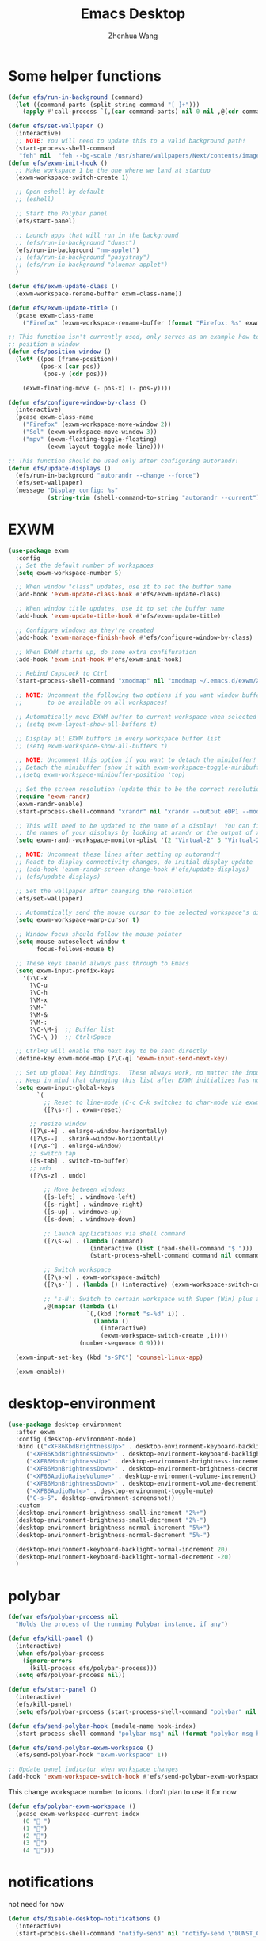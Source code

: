 #+Title: Emacs Desktop
#+AUTHOR: Zhenhua Wang
#+auto_tangle: t
#+PROPERTY: header-args+ :tangle "yes"

* Some helper functions
#+begin_src emacs-lisp
(defun efs/run-in-background (command)
  (let ((command-parts (split-string command "[ ]+")))
    (apply #'call-process `(,(car command-parts) nil 0 nil ,@(cdr command-parts)))))

(defun efs/set-wallpaper ()
  (interactive)
  ;; NOTE: You will need to update this to a valid background path!
  (start-process-shell-command
   "feh" nil  "feh --bg-scale /usr/share/wallpapers/Next/contents/images/5120x2880.png"))
(defun efs/exwm-init-hook ()
  ;; Make workspace 1 be the one where we land at startup
  (exwm-workspace-switch-create 1)

  ;; Open eshell by default
  ;; (eshell)

  ;; Start the Polybar panel
  (efs/start-panel)

  ;; Launch apps that will run in the background
  ;; (efs/run-in-background "dunst")
  (efs/run-in-background "nm-applet")
  ;; (efs/run-in-background "pasystray")
  ;; (efs/run-in-background "blueman-applet")
  )

(defun efs/exwm-update-class ()
  (exwm-workspace-rename-buffer exwm-class-name))

(defun efs/exwm-update-title ()
  (pcase exwm-class-name
    ("Firefox" (exwm-workspace-rename-buffer (format "Firefox: %s" exwm-title)))))

;; This function isn't currently used, only serves as an example how to
;; position a window
(defun efs/position-window ()
  (let* ((pos (frame-position))
         (pos-x (car pos))
          (pos-y (cdr pos)))

    (exwm-floating-move (- pos-x) (- pos-y))))

(defun efs/configure-window-by-class ()
  (interactive)
  (pcase exwm-class-name
    ("Firefox" (exwm-workspace-move-window 2))
    ("Sol" (exwm-workspace-move-window 3))
    ("mpv" (exwm-floating-toggle-floating)
           (exwm-layout-toggle-mode-line))))

;; This function should be used only after configuring autorandr!
(defun efs/update-displays ()
  (efs/run-in-background "autorandr --change --force")
  (efs/set-wallpaper)
  (message "Display config: %s"
           (string-trim (shell-command-to-string "autorandr --current"))))

#+end_src
* EXWM
#+begin_src emacs-lisp
(use-package exwm
  :config
  ;; Set the default number of workspaces
  (setq exwm-workspace-number 5)

  ;; When window "class" updates, use it to set the buffer name
  (add-hook 'exwm-update-class-hook #'efs/exwm-update-class)

  ;; When window title updates, use it to set the buffer name
  (add-hook 'exwm-update-title-hook #'efs/exwm-update-title)

  ;; Configure windows as they're created
  (add-hook 'exwm-manage-finish-hook #'efs/configure-window-by-class)

  ;; When EXWM starts up, do some extra confifuration
  (add-hook 'exwm-init-hook #'efs/exwm-init-hook)

  ;; Rebind CapsLock to Ctrl
  (start-process-shell-command "xmodmap" nil "xmodmap ~/.emacs.d/exwm/Xmodmap")

  ;; NOTE: Uncomment the following two options if you want window buffers
  ;;       to be available on all workspaces!

  ;; Automatically move EXWM buffer to current workspace when selected
  ;; (setq exwm-layout-show-all-buffers t)

  ;; Display all EXWM buffers in every workspace buffer list
  ;; (setq exwm-workspace-show-all-buffers t)

  ;; NOTE: Uncomment this option if you want to detach the minibuffer!
  ;; Detach the minibuffer (show it with exwm-workspace-toggle-minibuffer)
  ;;(setq exwm-workspace-minibuffer-position 'top)

  ;; Set the screen resolution (update this to be the correct resolution for your screen!)
  (require 'exwm-randr)
  (exwm-randr-enable)
  (start-process-shell-command "xrandr" nil "xrandr --output eDP1 --mode 2880x1800 --pos 0x0 --rotate normal --output DP1 --off --output DP2 --off --output HDMI1 --off --output HDMI2 --off --output HDMI3 --off --output VIRTUAL1 --off")

  ;; This will need to be updated to the name of a display!  You can find
  ;; the names of your displays by looking at arandr or the output of xrandr
  (setq exwm-randr-workspace-monitor-plist '(2 "Virtual-2" 3 "Virtual-2"))

  ;; NOTE: Uncomment these lines after setting up autorandr!
  ;; React to display connectivity changes, do initial display update
  ;; (add-hook 'exwm-randr-screen-change-hook #'efs/update-displays)
  ;; (efs/update-displays)

  ;; Set the wallpaper after changing the resolution
  (efs/set-wallpaper)

  ;; Automatically send the mouse cursor to the selected workspace's display
  (setq exwm-workspace-warp-cursor t)

  ;; Window focus should follow the mouse pointer
  (setq mouse-autoselect-window t
        focus-follows-mouse t)

  ;; These keys should always pass through to Emacs
  (setq exwm-input-prefix-keys
    '(?\C-x
      ?\C-u
      ?\C-h
      ?\M-x
      ?\M-`
      ?\M-&
      ?\M-:
      ?\C-\M-j  ;; Buffer list
      ?\C-\ ))  ;; Ctrl+Space

  ;; Ctrl+Q will enable the next key to be sent directly
  (define-key exwm-mode-map [?\C-q] 'exwm-input-send-next-key)

  ;; Set up global key bindings.  These always work, no matter the input state!
  ;; Keep in mind that changing this list after EXWM initializes has no effect.
  (setq exwm-input-global-keys
        `(
          ;; Reset to line-mode (C-c C-k switches to char-mode via exwm-input-release-keyboard)
          ([?\s-r] . exwm-reset)
	  
	  ;; resize window
	  ([?\s-+] . enlarge-window-horizontally)
	  ([?\s--] . shrink-window-horizontally)
	  ([?\s-^] . enlarge-window)
	  ;; switch tap
	  ([s-tab] . switch-to-buffer)
	  ;; udo
	  ([?\s-z] . undo)
	  
          ;; Move between windows
          ([s-left] . windmove-left)
          ([s-right] . windmove-right)
          ([s-up] . windmove-up)
          ([s-down] . windmove-down)

          ;; Launch applications via shell command
          ([?\s-&] . (lambda (command)
                       (interactive (list (read-shell-command "$ ")))
                       (start-process-shell-command command nil command)))

          ;; Switch workspace
          ([?\s-w] . exwm-workspace-switch)
          ([?\s-`] . (lambda () (interactive) (exwm-workspace-switch-create 0)))

          ;; 's-N': Switch to certain workspace with Super (Win) plus a number key (0 - 9)
          ,@(mapcar (lambda (i)
                      `(,(kbd (format "s-%d" i)) .
                        (lambda ()
                          (interactive)
                          (exwm-workspace-switch-create ,i))))
                    (number-sequence 0 9))))

  (exwm-input-set-key (kbd "s-SPC") 'counsel-linux-app)

  (exwm-enable))

#+end_src
* desktop-environment
#+begin_src emacs-lisp
(use-package desktop-environment
  :after exwm
  :config (desktop-environment-mode)
  :bind (("<XF86KbdBrightnessUp>" . desktop-environment-keyboard-backlight-increment)
	 ("<XF86KbdBrightnessDown>" . desktop-environment-keyboard-backlight-decrement)
	 ("<XF86MonBrightnessUp>" . desktop-environment-brightness-increment)
	 ("<XF86MonBrightnessDown>" . desktop-environment-brightness-decrement)
	 ("<XF86AudioRaiseVolume>" . desktop-environment-volume-increment)
	 ("<XF86MonBrightnessDown>" . desktop-environment-volume-decrement)
	 ("<XF86AudioMute>" . desktop-environment-toggle-mute)
	 ("C-s-5". desktop-environment-screenshot))
  :custom
  (desktop-environment-brightness-small-increment "2%+")
  (desktop-environment-brightness-small-decrement "2%-")
  (desktop-environment-brightness-normal-increment "5%+")
  (desktop-environment-brightness-normal-decrement "5%-")

  (desktop-environment-keyboard-backlight-normal-increment 20)
  (desktop-environment-keyboard-backlight-normal-decrement -20)
  )
#+end_src
* polybar
#+begin_src emacs-lisp
(defvar efs/polybar-process nil
  "Holds the process of the running Polybar instance, if any")

(defun efs/kill-panel ()
  (interactive)
  (when efs/polybar-process
    (ignore-errors
      (kill-process efs/polybar-process)))
  (setq efs/polybar-process nil))

(defun efs/start-panel ()
  (interactive)
  (efs/kill-panel)
  (setq efs/polybar-process (start-process-shell-command "polybar" nil "polybar panel")))

(defun efs/send-polybar-hook (module-name hook-index)
  (start-process-shell-command "polybar-msg" nil (format "polybar-msg hook %s %s" module-name hook-index)))

(defun efs/send-polybar-exwm-workspace ()
  (efs/send-polybar-hook "exwm-workspace" 1))

;; Update panel indicator when workspace changes
(add-hook 'exwm-workspace-switch-hook #'efs/send-polybar-exwm-workspace)
#+end_src

This change workspace number to icons. I don't plan to use it for now
#+begin_src emacs-lisp :tangle "no"
(defun efs/polybar-exwm-workspace ()
  (pcase exwm-workspace-current-index
    (0 " ")
    (1 "")
    (2 "")
    (3 "")
    (4 "")))
#+end_src
* notifications
not need for now
#+begin_src emacs-lisp
(defun efs/disable-desktop-notifications ()
  (interactive)
  (start-process-shell-command "notify-send" nil "notify-send \"DUNST_COMMAND_PAUSE\""))

(defun efs/enable-desktop-notifications ()
  (interactive)
  (start-process-shell-command "notify-send" nil "notify-send \"DUNST_COMMAND_RESUME\""))

(defun efs/toggle-desktop-notifications ()
  (interactive)
  (start-process-shell-command "notify-send" nil "notify-send \"DUNST_COMMAND_TOGGLE\""))
#+end_src
